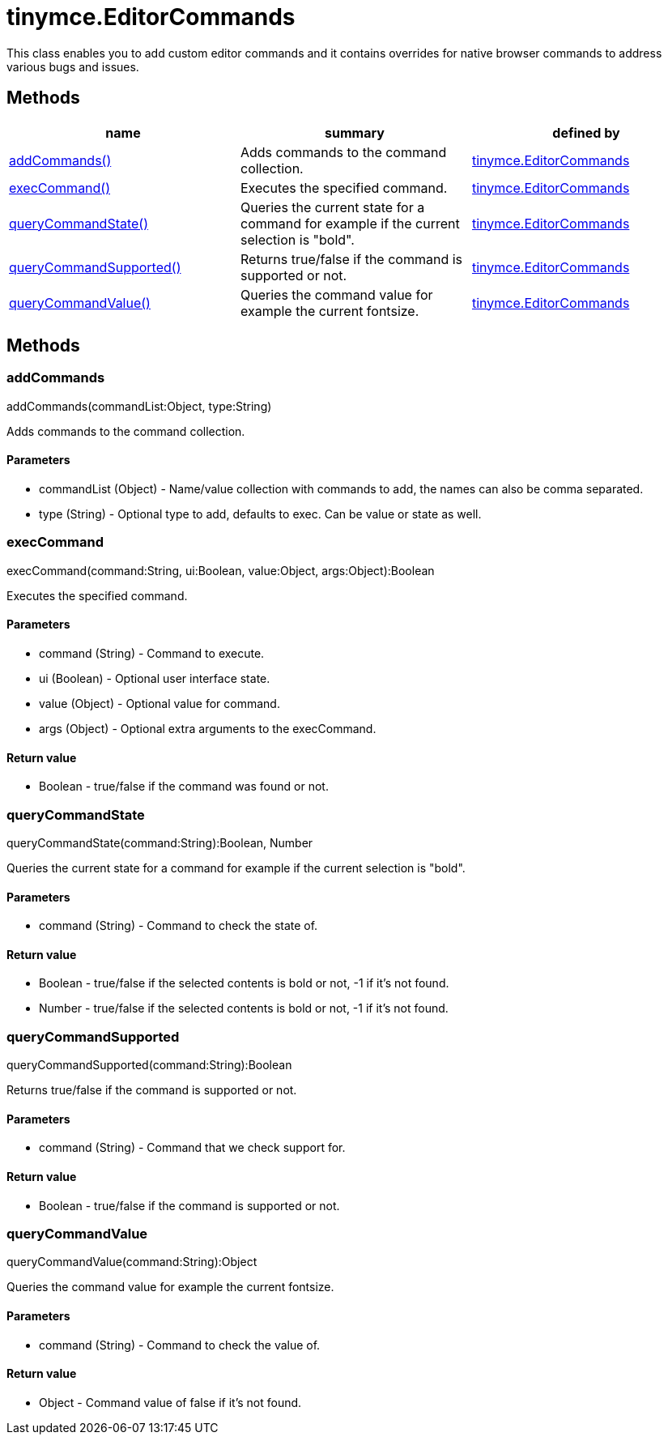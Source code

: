 = tinymce.EditorCommands

This class enables you to add custom editor commands and it contains overrides for native browser commands to address various bugs and issues.

[[methods]]
== Methods

[cols=",,",options="header",]
|===
|name |summary |defined by
|link:#addcommands[addCommands()] |Adds commands to the command collection. |link:{baseurl}/api/tinymce/tinymce.editorcommands.html[tinymce.EditorCommands]
|link:#execcommand[execCommand()] |Executes the specified command. |link:{baseurl}/api/tinymce/tinymce.editorcommands.html[tinymce.EditorCommands]
|link:#querycommandstate[queryCommandState()] |Queries the current state for a command for example if the current selection is "bold". |link:{baseurl}/api/tinymce/tinymce.editorcommands.html[tinymce.EditorCommands]
|link:#querycommandsupported[queryCommandSupported()] |Returns true/false if the command is supported or not. |link:{baseurl}/api/tinymce/tinymce.editorcommands.html[tinymce.EditorCommands]
|link:#querycommandvalue[queryCommandValue()] |Queries the command value for example the current fontsize. |link:{baseurl}/api/tinymce/tinymce.editorcommands.html[tinymce.EditorCommands]
|===

== Methods

[[addcommands]]
=== addCommands

addCommands(commandList:Object, type:String)

Adds commands to the command collection.

[[parameters]]
==== Parameters

* [.param-name]#commandList# [.param-type]#(Object)# - Name/value collection with commands to add, the names can also be comma separated.
* [.param-name]#type# [.param-type]#(String)# - Optional type to add, defaults to exec. Can be value or state as well.

[[execcommand]]
=== execCommand

execCommand(command:String, ui:Boolean, value:Object, args:Object):Boolean

Executes the specified command.

==== Parameters

* [.param-name]#command# [.param-type]#(String)# - Command to execute.
* [.param-name]#ui# [.param-type]#(Boolean)# - Optional user interface state.
* [.param-name]#value# [.param-type]#(Object)# - Optional value for command.
* [.param-name]#args# [.param-type]#(Object)# - Optional extra arguments to the execCommand.

[[return-value]]
==== Return value
anchor:returnvalue[historical anchor]

* [.return-type]#Boolean# - true/false if the command was found or not.

[[querycommandstate]]
=== queryCommandState

queryCommandState(command:String):Boolean, Number

Queries the current state for a command for example if the current selection is "bold".

==== Parameters

* [.param-name]#command# [.param-type]#(String)# - Command to check the state of.

==== Return value

* [.return-type]#Boolean# - true/false if the selected contents is bold or not, -1 if it's not found.
* [.return-type]#Number# - true/false if the selected contents is bold or not, -1 if it's not found.

[[querycommandsupported]]
=== queryCommandSupported

queryCommandSupported(command:String):Boolean

Returns true/false if the command is supported or not.

==== Parameters

* [.param-name]#command# [.param-type]#(String)# - Command that we check support for.

==== Return value

* [.return-type]#Boolean# - true/false if the command is supported or not.

[[querycommandvalue]]
=== queryCommandValue

queryCommandValue(command:String):Object

Queries the command value for example the current fontsize.

==== Parameters

* [.param-name]#command# [.param-type]#(String)# - Command to check the value of.

==== Return value

* [.return-type]#Object# - Command value of false if it's not found.
